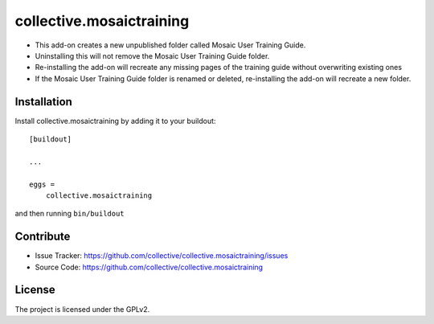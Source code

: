 .. This README is meant for consumption by humans and pypi. Pypi can render rst files so please do not use Sphinx features.
   If you want to learn more about writing documentation, please check out: http://docs.plone.org/about/documentation_styleguide.html
   This text does not appear on pypi or github. It is a comment.

=========================
collective.mosaictraining
=========================

- This add-on creates a new unpublished folder called Mosaic User Training Guide.
- Uninstalling this will not remove the Mosaic User Training Guide folder.
- Re-installing the add-on will recreate any missing pages of the training guide without overwriting existing ones
- If the Mosaic User Training Guide folder is renamed or deleted, re-installing the add-on will recreate a new folder.

Installation
------------

Install collective.mosaictraining by adding it to your buildout::

    [buildout]

    ...

    eggs =
        collective.mosaictraining


and then running ``bin/buildout``


Contribute
----------

- Issue Tracker: https://github.com/collective/collective.mosaictraining/issues
- Source Code: https://github.com/collective/collective.mosaictraining


License
-------

The project is licensed under the GPLv2.
